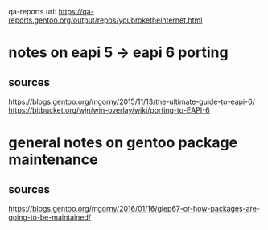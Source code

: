 qa-reports url: https://qa-reports.gentoo.org/output/repos/youbroketheinternet.html

* notes on eapi 5 -> eapi 6 porting

** sources
https://blogs.gentoo.org/mgorny/2015/11/13/the-ultimate-guide-to-eapi-6/
https://bitbucket.org/wjn/wjn-overlay/wiki/porting-to-EAPI-6

* general notes on gentoo package maintenance

** sources
https://blogs.gentoo.org/mgorny/2016/01/16/glep67-or-how-packages-are-going-to-be-maintained/

